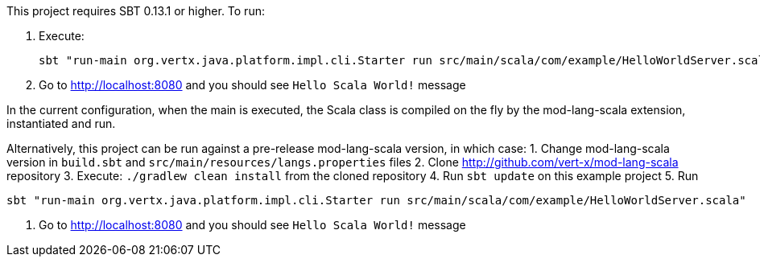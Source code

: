 This project requires SBT 0.13.1 or higher. To run:

1. Execute:

    sbt "run-main org.vertx.java.platform.impl.cli.Starter run src/main/scala/com/example/HelloWorldServer.scala"

2. Go to http://localhost:8080 and you should see `Hello Scala World!` message

In the current configuration, when the main is executed, the Scala class is compiled on the fly by the
mod-lang-scala extension, instantiated and run.

Alternatively, this project can be run against a pre-release mod-lang-scala version, in which case:
1. Change mod-lang-scala version in `build.sbt` and `src/main/resources/langs.properties` files
2. Clone http://github.com/vert-x/mod-lang-scala repository
3. Execute: `./gradlew clean install` from the cloned repository
4. Run `sbt update` on this example project
5. Run

    sbt "run-main org.vertx.java.platform.impl.cli.Starter run src/main/scala/com/example/HelloWorldServer.scala"

6. Go to http://localhost:8080 and you should see `Hello Scala World!` message

